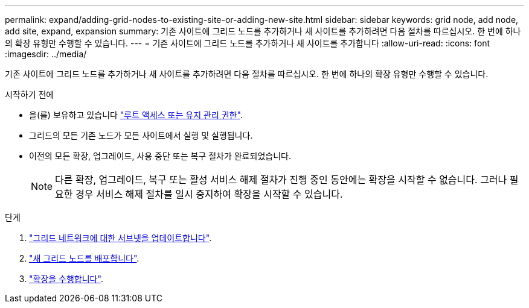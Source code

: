 ---
permalink: expand/adding-grid-nodes-to-existing-site-or-adding-new-site.html 
sidebar: sidebar 
keywords: grid node, add node, add site, expand, expansion 
summary: 기존 사이트에 그리드 노드를 추가하거나 새 사이트를 추가하려면 다음 절차를 따르십시오. 한 번에 하나의 확장 유형만 수행할 수 있습니다. 
---
= 기존 사이트에 그리드 노드를 추가하거나 새 사이트를 추가합니다
:allow-uri-read: 
:icons: font
:imagesdir: ../media/


[role="lead"]
기존 사이트에 그리드 노드를 추가하거나 새 사이트를 추가하려면 다음 절차를 따르십시오. 한 번에 하나의 확장 유형만 수행할 수 있습니다.

.시작하기 전에
* 을(를) 보유하고 있습니다 link:../admin/admin-group-permissions.html["루트 액세스 또는 유지 관리 권한"].
* 그리드의 모든 기존 노드가 모든 사이트에서 실행 및 실행됩니다.
* 이전의 모든 확장, 업그레이드, 사용 중단 또는 복구 절차가 완료되었습니다.
+

NOTE: 다른 확장, 업그레이드, 복구 또는 활성 서비스 해제 절차가 진행 중인 동안에는 확장을 시작할 수 없습니다. 그러나 필요한 경우 서비스 해제 절차를 일시 중지하여 확장을 시작할 수 있습니다.



.단계
. link:updating-subnets-for-grid-network.html["그리드 네트워크에 대한 서브넷을 업데이트합니다"].
. link:deploying-new-grid-nodes.html["새 그리드 노드를 배포합니다"].
. link:performing-expansion.html["확장을 수행합니다"].

